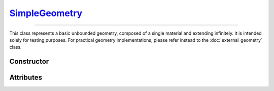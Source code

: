 .. _SimpleGeometry:

`SimpleGeometry`_
=================

----

This class represents a basic unbounded geometry, composed of a single material
and extending infinitely.  It is intended solely for testing purposes. For
practical geometry implementations, please refer instead to the
:doc:`external_geometry` class.


Constructor
-----------

.. py:class:: SimpleGeometry(material, density)

   Generates a Monte Carlo geometry consisting of a single sector with the
   specified *material* and *density*. The argument for the *material* must be a
   :doc:`material_definition`. The density can be specified as a
   :external:py:class:`float`, indicating a uniform density value (in g/cm\
   :sup:`3`), or as a :doc:`density_gradient` object.


Attributes
----------

.. py:attribute:: SimpleGeometry.density
   :type: DensityGradient | float

   The medium density model. This attribute is mutable. For instance,

   >>> geometry.density = 2.65 # g/cm^3

.. py:attribute:: SimpleGeometry.material
   :type: MaterialDefinition

   The material that makes up the propagation medium. This attribute is **not**
   mutable.
